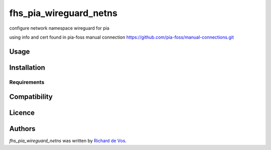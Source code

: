 fhs_pia_wireguard_netns
=======================


configure network namespace wireguard for pia

using info and cert found in pia-foss manual connection
https://github.com/pia-foss/manual-connections.git


Usage
-----

Installation
------------

Requirements
^^^^^^^^^^^^

Compatibility
-------------

Licence
-------

Authors
-------

`fhs_pia_wireguard_netns` was written by `Richard de Vos <rdevos72@gmail.com>`_.
